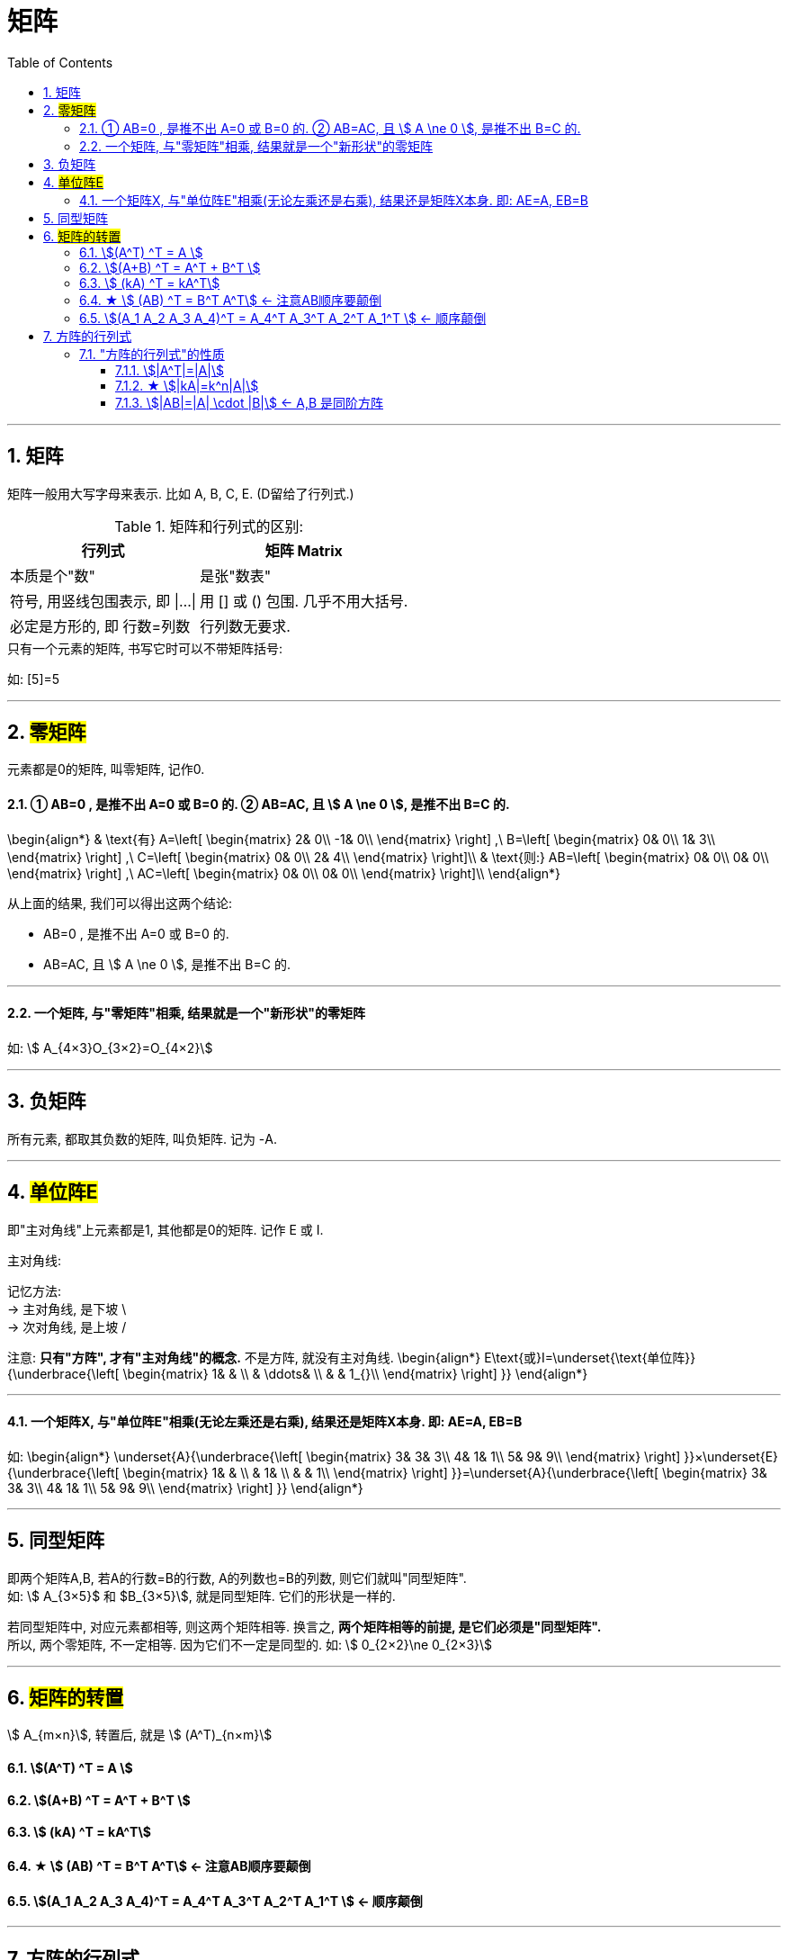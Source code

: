 
= 矩阵
//:stylesheet: my-stylesheet.css
:toc: left
:toclevels: 3
:sectnums:

'''

== 矩阵

矩阵一般用大写字母来表示. 比如 A, B, C, E. (D留给了行列式.)

.矩阵和行列式的区别:
[options="autowidth"]
|===
|行列式 |矩阵 Matrix

|本质是个"数"
|是张"数表"

|符号, 用竖线包围表示, 即 \|...\|
|用 [] 或 () 包围. 几乎不用大括号.

|必定是方形的, 即 行数=列数
|行列数无要求.
|===

.只有一个元素的矩阵, 书写它时可以不带矩阵括号:
如: [5]=5

'''

== #零矩阵#

元素都是0的矩阵, 叫零矩阵, 记作0.

==== ① AB=0 , 是推不出 A=0 或 B=0 的. ② AB=AC, 且 stem:[ A \ne 0 ], 是推不出 B=C 的.

\begin{align*}
	& \text{有}	A=\left[ \begin{matrix}
		2&		0\\
		-1&		0\\
	\end{matrix} \right] ,\ B=\left[ \begin{matrix}
		0&		0\\
		1&		3\\
	\end{matrix} \right] ,\ C=\left[ \begin{matrix}
		0&		0\\
		2&		4\\
	\end{matrix} \right]\\
	&  \text{则:} AB=\left[ \begin{matrix}
		0&		0\\
		0&		0\\
	\end{matrix} \right] ,\ AC=\left[ \begin{matrix}
		0&		0\\
		0&		0\\
	\end{matrix} \right]\\
\end{align*}

从上面的结果, 我们可以得出这两个结论:

- AB=0 , 是推不出 A=0 或 B=0 的.
- AB=AC, 且 stem:[ A \ne 0 ], 是推不出 B=C 的.

'''

==== 一个矩阵, 与"零矩阵"相乘, 结果就是一个"新形状"的零矩阵

如: stem:[ A_{4×3}O_{3×2}=O_{4×2}]

'''



== 负矩阵

所有元素, 都取其负数的矩阵, 叫负矩阵. 记为 -A.



'''

== #单位阵E#

即"主对角线"上元素都是1, 其他都是0的矩阵.  记作 E 或 I.

.主对角线:
记忆方法:  +
→ 主对角线, 是下坡 \ +
→ 次对角线, 是上坡 /

注意: *只有"方阵", 才有"主对角线"的概念.* 不是方阵, 就没有主对角线.
\begin{align*}
	E\text{或}I=\underset{\text{单位阵}}{\underbrace{\left[ \begin{matrix}
				1&		&		\\
				&		\ddots&		\\
				&		&		1_{}\\
			\end{matrix} \right] }}
\end{align*}

'''

==== 一个矩阵X, 与"单位阵E"相乘(无论左乘还是右乘), 结果还是矩阵X本身. 即: AE=A, EB=B

如:
\begin{align*}
\underset{A}{\underbrace{\left[ \begin{matrix}
			3&		3&		3\\
			4&		1&		1\\
			5&		9&		9\\
		\end{matrix} \right] }}×\underset{E}{\underbrace{\left[ \begin{matrix}
			1&		&		\\
			&		1&		\\
			&		&		1\\
		\end{matrix} \right] }}=\underset{A}{\underbrace{\left[ \begin{matrix}
			3&		3&		3\\
			4&		1&		1\\
			5&		9&		9\\
		\end{matrix} \right] }}
\end{align*}


'''




== 同型矩阵
即两个矩阵A,B, 若A的行数=B的行数,  A的列数也=B的列数, 则它们就叫"同型矩阵". +
如: stem:[ A_{3×5}$ 和  $B_{3×5}], 就是同型矩阵. 它们的形状是一样的. 

若同型矩阵中, 对应元素都相等, 则这两个矩阵相等. 换言之, *两个矩阵相等的前提, 是它们必须是"同型矩阵".* +
所以, 两个零矩阵, 不一定相等. 因为它们不一定是同型的. 如: stem:[ 0_{2×2}\ne 0_{2×3}]

'''

== #矩阵的转置#

stem:[ A_{m×n}], 转置后, 就是 stem:[ (A^T)_{n×m}]

==== stem:[(A^T) ^T = A ]

==== stem:[(A+B) ^T = A^T + B^T ]

==== stem:[ (kA) ^T =  kA^T]

====  ★ stem:[ (AB) ^T = B^T A^T] ← 注意AB顺序要颠倒

==== stem:[(A_1 A_2 A_3 A_4)^T = A_4^T  A_3^T  A_2^T  A_1^T ]  ← 顺序颠倒

'''

== 方阵的行列式

只需把矩阵的中括号, 改成行列式的两条竖线, 就得到了"方阵的行列式".

如, 矩阵:
\begin{align*}
A=\left[ \begin{matrix}
	1&		1&		1\\
	2&		2&		2\\
	3&		3&		3\\
\end{matrix} \right]
\end{align*}

其行列式就是:
\begin{align*}
|A|=\left| \begin{matrix}
	1&		1&		1\\
	2&		2&		2\\
	3&		3&		3\\
\end{matrix} \right|
\end{align*}

行列式和矩阵有什么关系? 其实, 行列式只是矩阵的一个"属性"而已.  +
矩阵有很多属性, 包括: 特征值, 特征向量, 行列式, 等等.

'''

=== "方阵的行列式"的性质

==== stem:[|A^T|=|A|]


'''

==== ★ stem:[|kA|=k^n|A|]

'''

==== stem:[|AB|=|A| \cdot |B|] ← A,B 是同阶方阵

因此, stem:[|ABC|=|A|\cdot |B|\cdot |C|]

.标题
====
A是5阶方阵, 且|A|=3. 求: +
stem:[\ |-A|=? = |-1\cdot A|=-1^5\underset{=3}{\underbrace{|A|}}=-3] +
stem:[|2A^T|=? = 2^5\underset{=|A|=3}{\underbrace{|A^T|}}=2^5\cdot 3=96]

\begin{align*}
\left| \underset{=3}{\underbrace{\left| A \right|}}A \right| =? = 3^5\underset{=3}{\underbrace{|A|}} =3^6
\end{align*}
====



'''



'''

